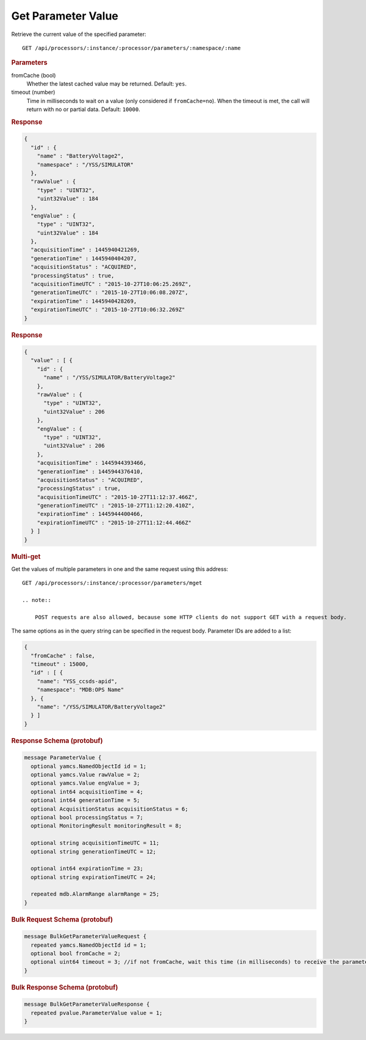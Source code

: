 Get Parameter Value
===================

Retrieve the current value of the specified parameter::

    GET /api/processors/:instance/:processor/parameters/:namespace/:name


.. rubric:: Parameters

fromCache (bool)
    Whether the latest cached value may be returned. Default: ``yes``.

timeout (number)
    Time in milliseconds to wait on a value (only considered if ``fromCache=no``). When the timeout is met, the call will return with no or partial data. Default: ``10000``.


.. rubric:: Response
.. code-block:: json

    {
      "id" : {
        "name" : "BatteryVoltage2",
        "namespace" : "/YSS/SIMULATOR"
      },
      "rawValue" : {
        "type" : "UINT32",
        "uint32Value" : 184
      },
      "engValue" : {
        "type" : "UINT32",
        "uint32Value" : 184
      },
      "acquisitionTime" : 1445940421269,
      "generationTime" : 1445940404207,
      "acquisitionStatus" : "ACQUIRED",
      "processingStatus" : true,
      "acquisitionTimeUTC" : "2015-10-27T10:06:25.269Z",
      "generationTimeUTC" : "2015-10-27T10:06:08.207Z",
      "expirationTime" : 1445940428269,
      "expirationTimeUTC" : "2015-10-27T10:06:32.269Z"
    }


.. rubric:: Response
.. code-block:: json

    {
      "value" : [ {
        "id" : {
          "name" : "/YSS/SIMULATOR/BatteryVoltage2"
        },
        "rawValue" : {
          "type" : "UINT32",
          "uint32Value" : 206
        },
        "engValue" : {
          "type" : "UINT32",
          "uint32Value" : 206
        },
        "acquisitionTime" : 1445944393466,
        "generationTime" : 1445944376410,
        "acquisitionStatus" : "ACQUIRED",
        "processingStatus" : true,
        "acquisitionTimeUTC" : "2015-10-27T11:12:37.466Z",
        "generationTimeUTC" : "2015-10-27T11:12:20.410Z",
        "expirationTime" : 1445944400466,
        "expirationTimeUTC" : "2015-10-27T11:12:44.466Z"
      } ]
    }


.. rubric:: Multi-get

Get the values of multiple parameters in one and the same request using this address::

    GET /api/processors/:instance/:processor/parameters/mget

    .. note::

        POST requests are also allowed, because some HTTP clients do not support GET with a request body.

The same options as in the query string can be specified in the request body. Parameter IDs are added to a list:

.. code-block:: json

    {
      "fromCache" : false,
      "timeout" : 15000,
      "id" : [ {
        "name": "YSS_ccsds-apid",
        "namespace": "MDB:OPS Name"
      }, {
        "name": "/YSS/SIMULATOR/BatteryVoltage2"
      } ]
    }


.. rubric:: Response Schema (protobuf)
.. code-block:: proto

    message ParameterValue {
      optional yamcs.NamedObjectId id = 1;
      optional yamcs.Value rawValue = 2;
      optional yamcs.Value engValue = 3;
      optional int64 acquisitionTime = 4;
      optional int64 generationTime = 5;
      optional AcquisitionStatus acquisitionStatus = 6;
      optional bool processingStatus = 7;
      optional MonitoringResult monitoringResult = 8;

      optional string acquisitionTimeUTC = 11;
      optional string generationTimeUTC = 12;

      optional int64 expirationTime = 23;
      optional string expirationTimeUTC = 24;

      repeated mdb.AlarmRange alarmRange = 25;
    }


.. rubric:: Bulk Request Schema (protobuf)
.. code-block:: proto

    message BulkGetParameterValueRequest {
      repeated yamcs.NamedObjectId id = 1;
      optional bool fromCache = 2;
      optional uint64 timeout = 3; //if not fromCache, wait this time (in milliseconds) to receive the parameter
    }


.. rubric:: Bulk Response Schema (protobuf)
.. code-block:: proto

    message BulkGetParameterValueResponse {
      repeated pvalue.ParameterValue value = 1;
    }
